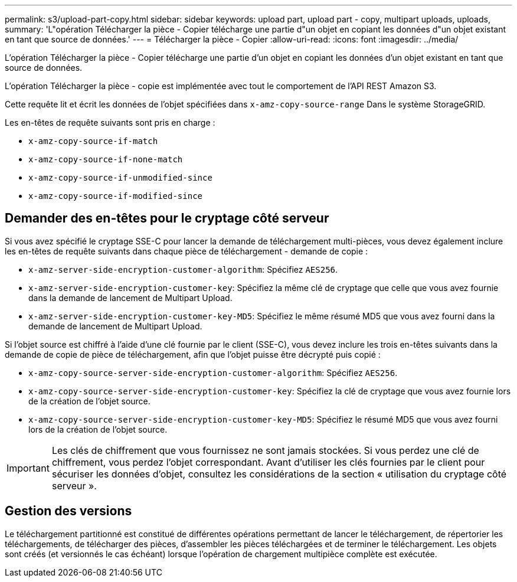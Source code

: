 ---
permalink: s3/upload-part-copy.html 
sidebar: sidebar 
keywords: upload part, upload part - copy, multipart uploads, uploads, 
summary: 'L"opération Télécharger la pièce - Copier télécharge une partie d"un objet en copiant les données d"un objet existant en tant que source de données.' 
---
= Télécharger la pièce - Copier
:allow-uri-read: 
:icons: font
:imagesdir: ../media/


[role="lead"]
L'opération Télécharger la pièce - Copier télécharge une partie d'un objet en copiant les données d'un objet existant en tant que source de données.

L'opération Télécharger la pièce - copie est implémentée avec tout le comportement de l'API REST Amazon S3.

Cette requête lit et écrit les données de l'objet spécifiées dans `x-amz-copy-source-range` Dans le système StorageGRID.

Les en-têtes de requête suivants sont pris en charge :

* `x-amz-copy-source-if-match`
* `x-amz-copy-source-if-none-match`
* `x-amz-copy-source-if-unmodified-since`
* `x-amz-copy-source-if-modified-since`




== Demander des en-têtes pour le cryptage côté serveur

Si vous avez spécifié le cryptage SSE-C pour lancer la demande de téléchargement multi-pièces, vous devez également inclure les en-têtes de requête suivants dans chaque pièce de téléchargement - demande de copie :

* `x-amz-server-side-encryption-customer-algorithm`: Spécifiez `AES256`.
* `x-amz-server-side-encryption-customer-key`: Spécifiez la même clé de cryptage que celle que vous avez fournie dans la demande de lancement de Multipart Upload.
* `x-amz-server-side-encryption-customer-key-MD5`: Spécifiez le même résumé MD5 que vous avez fourni dans la demande de lancement de Multipart Upload.


Si l'objet source est chiffré à l'aide d'une clé fournie par le client (SSE-C), vous devez inclure les trois en-têtes suivants dans la demande de copie de pièce de téléchargement, afin que l'objet puisse être décrypté puis copié :

* `x-amz-copy-source​-server-side​-encryption​-customer-algorithm`: Spécifiez `AES256`.
* `x-amz-copy-source​-server-side-encryption-customer-key`: Spécifiez la clé de cryptage que vous avez fournie lors de la création de l'objet source.
* `x-amz-copy-source​-server-side-encryption-customer-key-MD5`: Spécifiez le résumé MD5 que vous avez fourni lors de la création de l'objet source.



IMPORTANT: Les clés de chiffrement que vous fournissez ne sont jamais stockées. Si vous perdez une clé de chiffrement, vous perdez l'objet correspondant. Avant d'utiliser les clés fournies par le client pour sécuriser les données d'objet, consultez les considérations de la section « utilisation du cryptage côté serveur ».



== Gestion des versions

Le téléchargement partitionné est constitué de différentes opérations permettant de lancer le téléchargement, de répertorier les téléchargements, de télécharger des pièces, d'assembler les pièces téléchargées et de terminer le téléchargement. Les objets sont créés (et versionnés le cas échéant) lorsque l'opération de chargement multipièce complète est exécutée.
